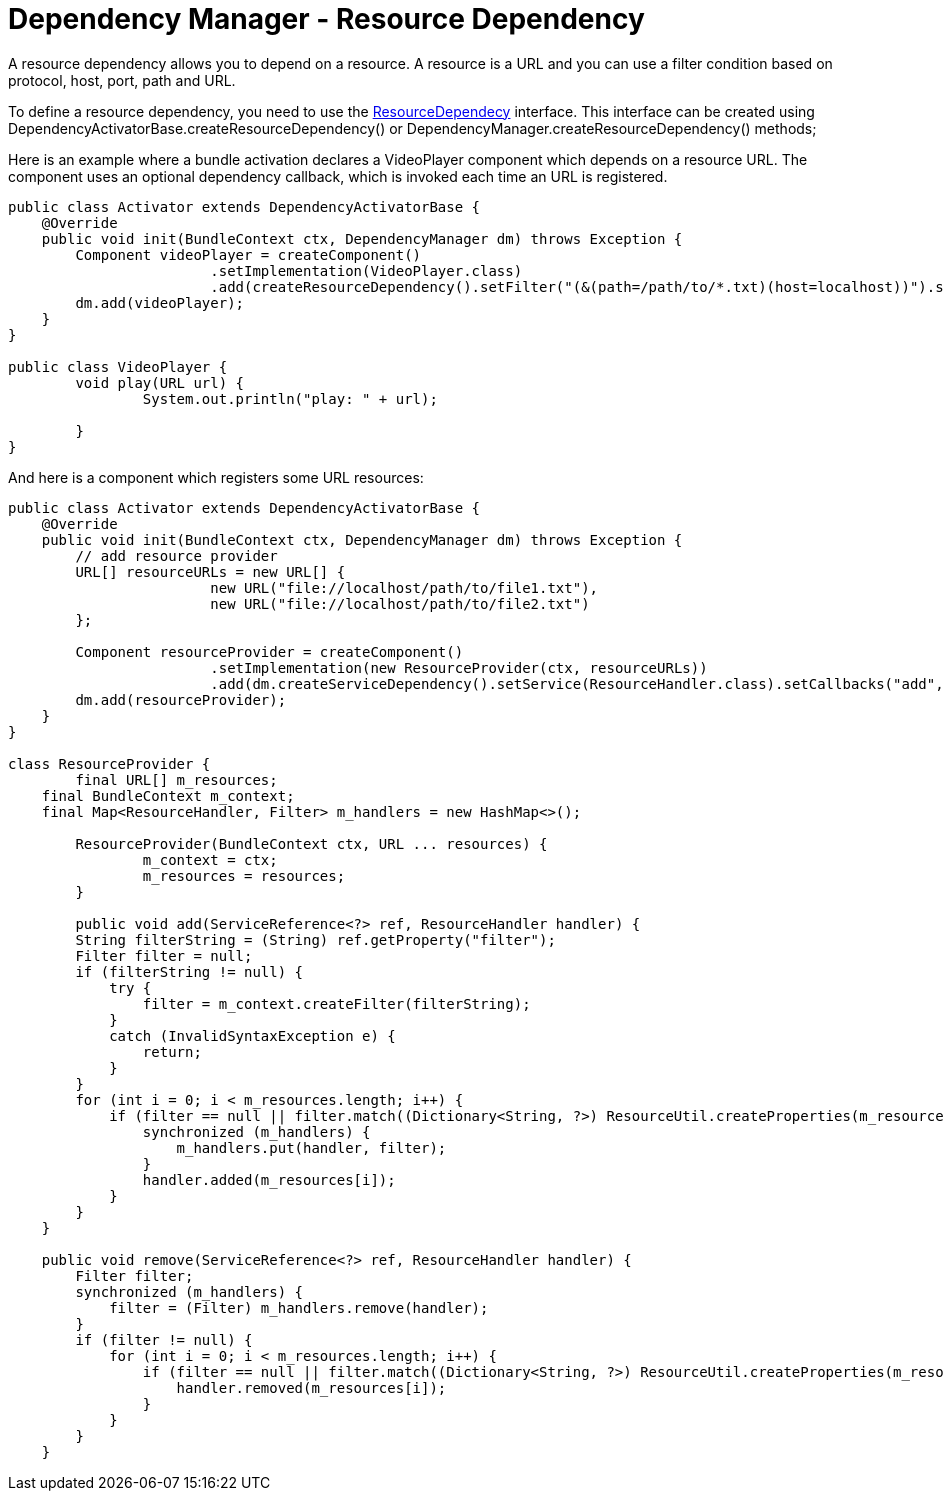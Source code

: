 = Dependency Manager - Resource Dependency

A resource dependency allows you to depend on a resource.
A resource is a URL and you can use a filter  condition based on protocol, host, port, path and URL.

To define a resource dependency, you need to use the http://felix.apache.org/apidocs/dependencymanager/r13/org/apache/felix/dm/ResourceDependency.html[ResourceDependecy] interface.
This interface can be created using DependencyActivatorBase.createResourceDependency() or DependencyManager.createResourceDependency() methods;

Here is an example where a bundle activation declares a VideoPlayer component which depends on a resource URL.
The component uses an optional dependency callback, which is invoked each time an URL is registered.

[source,java]
----
public class Activator extends DependencyActivatorBase {
    @Override
    public void init(BundleContext ctx, DependencyManager dm) throws Exception {
        Component videoPlayer = createComponent()
        		.setImplementation(VideoPlayer.class)
        		.add(createResourceDependency().setFilter("(&(path=/path/to/*.txt)(host=localhost))").setCallbacks("play", null));
        dm.add(videoPlayer);
    }
}

public class VideoPlayer {
	void play(URL url) {
		System.out.println("play: " + url);

	}
}
----

And here is a component which registers some URL resources:

[source,java]
----
public class Activator extends DependencyActivatorBase {
    @Override
    public void init(BundleContext ctx, DependencyManager dm) throws Exception {
    	// add resource provider
        URL[] resourceURLs = new URL[] {
        		new URL("file://localhost/path/to/file1.txt"),
        		new URL("file://localhost/path/to/file2.txt")
        };

        Component resourceProvider = createComponent()
        		.setImplementation(new ResourceProvider(ctx, resourceURLs))
        		.add(dm.createServiceDependency().setService(ResourceHandler.class).setCallbacks("add", "remove"));
        dm.add(resourceProvider);
    }
}

class ResourceProvider {
	final URL[] m_resources;
    final BundleContext m_context;
    final Map<ResourceHandler, Filter> m_handlers = new HashMap<>();

	ResourceProvider(BundleContext ctx, URL ... resources) {
		m_context = ctx;
		m_resources = resources;
	}

	public void add(ServiceReference<?> ref, ResourceHandler handler) {
        String filterString = (String) ref.getProperty("filter");
        Filter filter = null;
        if (filterString != null) {
            try {
                filter = m_context.createFilter(filterString);
            }
            catch (InvalidSyntaxException e) {
                return;
            }
        }
        for (int i = 0; i < m_resources.length; i++) {
            if (filter == null || filter.match((Dictionary<String, ?>) ResourceUtil.createProperties(m_resources[i]))) {
                synchronized (m_handlers) {
                    m_handlers.put(handler, filter);
                }
                handler.added(m_resources[i]);
            }
        }
    }

    public void remove(ServiceReference<?> ref, ResourceHandler handler) {
        Filter filter;
        synchronized (m_handlers) {
            filter = (Filter) m_handlers.remove(handler);
        }
        if (filter != null) {
            for (int i = 0; i < m_resources.length; i++) {
                if (filter == null || filter.match((Dictionary<String, ?>) ResourceUtil.createProperties(m_resources[i]))) {
                    handler.removed(m_resources[i]);
                }
            }
        }
    }
----
